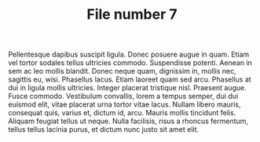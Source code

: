 #+TITLE: File number 7

Pellentesque dapibus suscipit ligula.  Donec posuere augue in quam.  Etiam vel
tortor sodales tellus ultricies commodo.  Suspendisse potenti.  Aenean in sem ac
leo mollis blandit.  Donec neque quam, dignissim in, mollis nec, sagittis eu,
wisi.  Phasellus lacus.  Etiam laoreet quam sed arcu.  Phasellus at dui in
ligula mollis ultricies.  Integer placerat tristique nisl.  Praesent augue.
Fusce commodo.  Vestibulum convallis, lorem a tempus semper, dui dui euismod
elit, vitae placerat urna tortor vitae lacus.  Nullam libero mauris, consequat
quis, varius et, dictum id, arcu.  Mauris mollis tincidunt felis.  Aliquam
feugiat tellus ut neque.  Nulla facilisis, risus a rhoncus fermentum, tellus
tellus lacinia purus, et dictum nunc justo sit amet elit.

